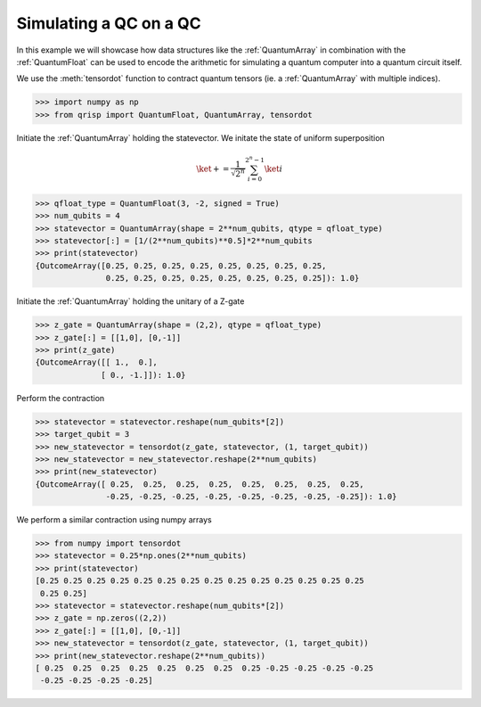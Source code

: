 .. _SimulationExample:

Simulating a QC on a QC
===================================================

In this example we will showcase how data structures like the :ref:`QuantumArray` in combination with the :ref:`QuantumFloat` can be used to encode the arithmetic for simulating a quantum computer into a quantum circuit itself.

We use the :meth:`tensordot` function to contract quantum tensors (ie. a :ref:`QuantumArray` with multiple indices).

>>> import numpy as np
>>> from qrisp import QuantumFloat, QuantumArray, tensordot

Initiate the :ref:`QuantumArray` holding the statevector. We initate the state of uniform
superposition

.. math::

    \ket{+} = \frac{1}{\sqrt{2^n}} \sum_{i = 0}^{2^n - 1} \ket{i}

>>> qfloat_type = QuantumFloat(3, -2, signed = True)
>>> num_qubits = 4
>>> statevector = QuantumArray(shape = 2**num_qubits, qtype = qfloat_type)
>>> statevector[:] = [1/(2**num_qubits)**0.5]*2**num_qubits
>>> print(statevector)
{OutcomeArray([0.25, 0.25, 0.25, 0.25, 0.25, 0.25, 0.25, 0.25,
               0.25, 0.25, 0.25, 0.25, 0.25, 0.25, 0.25, 0.25]): 1.0}

Initiate the :ref:`QuantumArray` holding the unitary of a Z-gate

>>> z_gate = QuantumArray(shape = (2,2), qtype = qfloat_type)
>>> z_gate[:] = [[1,0], [0,-1]]
>>> print(z_gate)
{OutcomeArray([[ 1.,  0.],
              [ 0., -1.]]): 1.0}

Perform the contraction

>>> statevector = statevector.reshape(num_qubits*[2])
>>> target_qubit = 3
>>> new_statevector = tensordot(z_gate, statevector, (1, target_qubit))
>>> new_statevector = new_statevector.reshape(2**num_qubits)
>>> print(new_statevector)
{OutcomeArray([ 0.25,  0.25,  0.25,  0.25,  0.25,  0.25,  0.25,  0.25,
               -0.25, -0.25, -0.25, -0.25, -0.25, -0.25, -0.25, -0.25]): 1.0}

We perform a similar contraction using numpy arrays

>>> from numpy import tensordot
>>> statevector = 0.25*np.ones(2**num_qubits)
>>> print(statevector)
[0.25 0.25 0.25 0.25 0.25 0.25 0.25 0.25 0.25 0.25 0.25 0.25 0.25 0.25
 0.25 0.25]
>>> statevector = statevector.reshape(num_qubits*[2])
>>> z_gate = np.zeros((2,2))
>>> z_gate[:] = [[1,0], [0,-1]]
>>> new_statevector = tensordot(z_gate, statevector, (1, target_qubit))
>>> print(new_statevector.reshape(2**num_qubits))
[ 0.25  0.25  0.25  0.25  0.25  0.25  0.25  0.25 -0.25 -0.25 -0.25 -0.25
 -0.25 -0.25 -0.25 -0.25]
